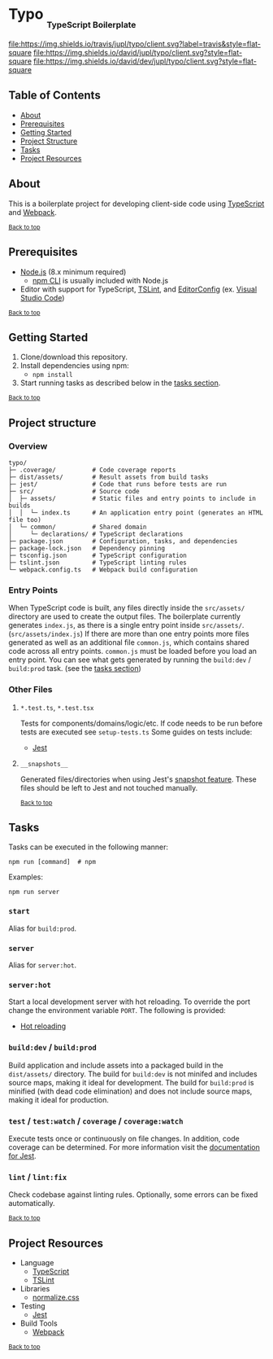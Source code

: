 #+HTML: <h1>Typo <sub><sub><sub>TypeScript Boilerplate</sub></sub></sub></h1>
[[https://travis-ci.org/jupl/typo][file:https://img.shields.io/travis/jupl/typo/client.svg?label=travis&style=flat-square]]
[[https://david-dm.org/jupl/typo/client][file:https://img.shields.io/david/jupl/typo/client.svg?style=flat-square]]
[[https://david-dm.org/jupl/typo/client?type=dev][file:https://img.shields.io/david/dev/jupl/typo/client.svg?style=flat-square]]

** Table of Contents
- [[#about][About]]
- [[#prerequisites][Prerequisites]]
- [[#getting-started][Getting Started]]
- [[#project-structure][Project Structure]]
- [[#tasks][Tasks]]
- [[#project-resources][Project Resources]]

** About
This is a boilerplate project for developing client-side code using [[https://www.typescriptlang.org/][TypeScript]] and [[https://webpack.js.org/][Webpack]].

^{[[#typo-typescript-boilerplate][Back to top]]}

** Prerequisites
- [[https://nodejs.org/en/][Node.js]] (8.x minimum required)
  - [[https://docs.npmjs.com/cli/npm][npm CLI]] is usually included with Node.js
- Editor with support for TypeScript, [[https://palantir.github.io/tslint/][TSLint]], and [[http://editorconfig.org/][EditorConfig]] (ex. [[https://code.visualstudio.com/][Visual Studio Code]])

^{[[#typo-typescript-boilerplate][Back to top]]}

** Getting Started
1. Clone/download this repository.
2. Install dependencies using npm:
   - =npm install=
3. Start running tasks as described below in the [[#tasks][tasks section]].

^{[[#typo-typescript-boilerplate][Back to top]]}

** Project structure
*** Overview
#+BEGIN_EXAMPLE
typo/
├─ .coverage/          # Code coverage reports
├─ dist/assets/        # Result assets from build tasks
├─ jest/               # Code that runs before tests are run
├─ src/                # Source code
│  ├─ assets/          # Static files and entry points to include in builds
│  │  └─ index.ts      # An application entry point (generates an HTML file too)
│  └─ common/          # Shared domain
│     └─ declarations/ # TypeScript declarations
├─ package.json        # Configuration, tasks, and dependencies
├─ package-lock.json   # Dependency pinning
├─ tsconfig.json       # TypeScript configuration
├─ tslint.json         # TypeScript linting rules
└─ webpack.config.ts   # Webpack build configuration
#+END_EXAMPLE
*** Entry Points
When TypeScript code is built, any files directly inside the =src/assets/= directory are used to create the output files. The boilerplate currently generates =index.js=, as there is a single entry point inside =src/assets/=. (=src/assets/index.js=) If there are more than one entry points more files generated as well as an additional file =common.js=, which contains shared code across all entry points. =common.js= must be loaded before you load an entry point. You can see what gets generated by running the =build:dev= / =build:prod= task. (see the [[#tasks][tasks section]])
*** Other Files
**** =*.test.ts=, =*.test.tsx=
Tests for components/domains/logic/etc. If code needs to be run before tests are executed see =setup-tests.ts= Some guides on tests include:
- [[https://facebook.github.io/jest/docs/api.html][Jest]]
**** =__snapshots__=
Generated files/directories when using Jest's [[https://facebook.github.io/jest/docs/tutorial-react.html#snapshot-testing][snapshot feature]]. These files should be left to Jest and not touched manually.

^{[[#typo-typescript-boilerplate][Back to top]]}

** Tasks
Tasks can be executed in the following manner:
#+BEGIN_EXAMPLE
npm run [command]  # npm
#+END_EXAMPLE
Examples:
#+BEGIN_EXAMPLE
npm run server
#+END_EXAMPLE
*** =start=
Alias for =build:prod=.
*** =server=
Alias for =server:hot=.
*** =server:hot=
Start a local development server with hot reloading. To override the port change the environment variable =PORT=. The following is provided:
- [[https://webpack.js.org/concepts/hot-module-replacement][Hot reloading]]
*** =build:dev= / =build:prod=
Build application and include assets into a packaged build in the =dist/assets/= directory. The build for =build:dev= is not minifed and includes source maps, making it ideal for development. The build for =build:prod= is minified (with dead code elimination) and does not include source maps, making it ideal for production.
*** =test= / =test:watch= / =coverage= / =coverage:watch=
Execute tests once or continuously on file changes. In addition, code coverage can be determined. For more information visit the [[https://facebook.github.io/jest/docs/configuration.html][documentation for Jest]].
*** =lint= / =lint:fix=
Check codebase against linting rules. Optionally, some errors can be fixed automatically.

^{[[#typo-typescript-boilerplate][Back to top]]}

** Project Resources
- Language
  - [[https://www.typescriptlang.org/][TypeScript]]
  - [[https://palantir.github.io/tslint/][TSLint]]
- Libraries
  - [[https://necolas.github.io/normalize.css/][normalize.css]]
- Testing
  - [[https://facebook.github.io/jest/][Jest]]
- Build Tools
  - [[https://webpack.js.org/][Webpack]]

^{[[#typo-typescript-boilerplate][Back to top]]}
